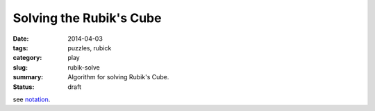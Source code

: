 Solving the Rubik's Cube
=========================

:date: 2014-04-03
:tags: puzzles, rubick
:category: play
:slug: rubik-solve
:summary: Algorithm for solving Rubik's Cube.
:status: draft

see `notation <{filename}rubik-notation.rst>`_.
